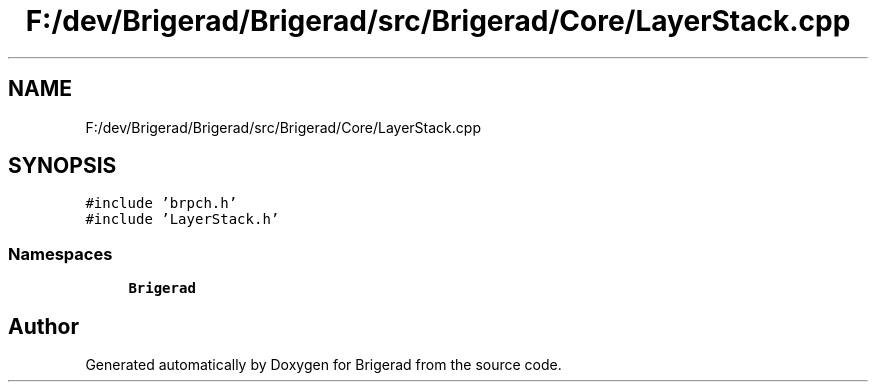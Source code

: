 .TH "F:/dev/Brigerad/Brigerad/src/Brigerad/Core/LayerStack.cpp" 3 "Sun Feb 7 2021" "Version 0.2" "Brigerad" \" -*- nroff -*-
.ad l
.nh
.SH NAME
F:/dev/Brigerad/Brigerad/src/Brigerad/Core/LayerStack.cpp
.SH SYNOPSIS
.br
.PP
\fC#include 'brpch\&.h'\fP
.br
\fC#include 'LayerStack\&.h'\fP
.br

.SS "Namespaces"

.in +1c
.ti -1c
.RI " \fBBrigerad\fP"
.br
.in -1c
.SH "Author"
.PP 
Generated automatically by Doxygen for Brigerad from the source code\&.

